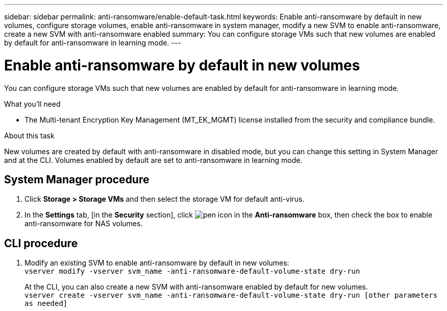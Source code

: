 ---
sidebar: sidebar
permalink: anti-ransomware/enable-default-task.html
keywords:  Enable anti-ransomware by default in new volumes, configure storage volumes, enable anti-ransomware in system manager, modify a new SVM to enable anti-ransomware, create a new SVM with anti-ransomware enabled
summary: You can configure storage VMs such that new volumes are enabled by default for anti-ransomware in learning mode.
---

= Enable anti-ransomware by default in new volumes
:toc: macro
:toclevels: 1
:hardbreaks:
:nofooter:
:icons: font
:linkattrs:
:imagesdir: ./media/

[.lead]
You can configure storage VMs such that new volumes are enabled by default for anti-ransomware in learning mode.

.What you’ll need

*	The Multi-tenant Encryption Key Management (MT_EK_MGMT) license installed from the security and compliance bundle.

.About this task
New volumes are created by default with anti-ransomware in disabled mode, but you can change this setting in System Manager and at the CLI. Volumes enabled by default are set to anti-ransomware in learning mode.

== System Manager procedure

.	Click *Storage > Storage VMs* and then select the storage VM for default anti-virus.
.	In the *Settings* tab, [in the *Security* section], click image:Picture1.gif["pen icon"] in the *Anti-ransomware* box, then check the box to enable anti-ransomware for NAS volumes.

== CLI procedure

.	Modify an existing SVM to enable anti-ransomware by default in new volumes:
`vserver modify -vserver svm_name -anti-ransomware-default-volume-state dry-run`
+
At the CLI, you can also create a new SVM with anti-ransomware enabled by default for new volumes.
`vserver create -vserver svm_name -anti-ransomware-default-volume-state dry-run [other parameters as needed]`

// 2021-10-29, Jira IE-353
